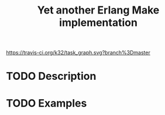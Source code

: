 #+TITLE: Yet another Erlang Make implementation

[[https://travis-ci.org/k32/task_graph.svg?branch%3Dmaster]]

* TODO Description

* TODO Examples
